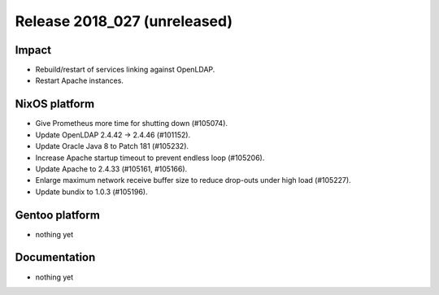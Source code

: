 .. XXX update on release :Publish Date: YYYY-MM-DD

Release 2018_027 (unreleased)
-----------------------------

Impact
^^^^^^

* Rebuild/restart of services linking against OpenLDAP.
* Restart Apache instances.


NixOS platform
^^^^^^^^^^^^^^

* Give Prometheus more time for shutting down (#105074).
* Update OpenLDAP 2.4.42 -> 2.4.46 (#101152).
* Update Oracle Java 8 to Patch 181 (#105232).
* Increase Apache startup timeout to prevent endless loop (#105206).
* Update Apache to 2.4.33 (#105161, #105166).
* Enlarge maximum network receive buffer size to reduce drop-outs under high
  load (#105227).
* Update bundix to 1.0.3 (#105196).


Gentoo platform
^^^^^^^^^^^^^^^

* nothing yet


Documentation
^^^^^^^^^^^^^

* nothing yet


.. vim: set spell spelllang=en:
